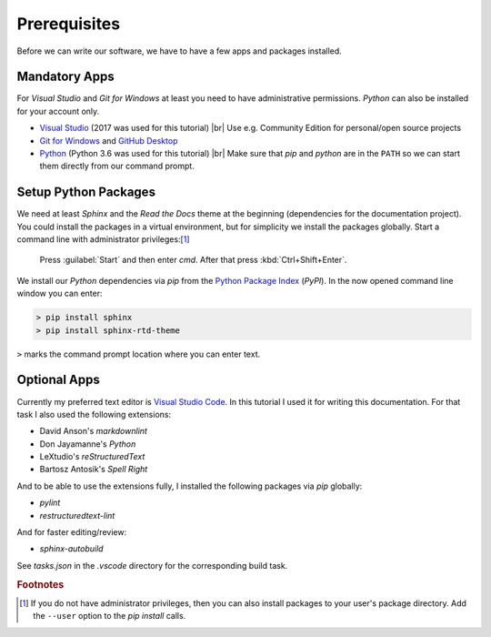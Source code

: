 Prerequisites
*************

Before we can write our software, we have to have a few apps and packages installed.

Mandatory Apps
==============

For *Visual Studio* and *Git for Windows* at least you need to have administrative permissions. *Python* can also be installed for your account only.

- `Visual Studio <https://www.visualstudio.com>`_ (2017 was used for this tutorial) |br|
  Use e.g. Community Edition for personal/open source projects
- `Git for Windows <https://git-scm.com/download/win>`_ and `GitHub Desktop <https://desktop.github.com/>`_
- `Python <https://python.org>`_ (Python 3.6 was used for this tutorial) |br|
  Make sure that *pip* and *python* are in the ``PATH`` so we can start them directly from our command prompt.

Setup Python Packages
=====================

We need at least *Sphinx* and the *Read the Docs* theme at the beginning (dependencies for the documentation project). You could install the packages in a virtual environment, but for simplicity we install the packages globally. Start a command line with administrator privileges:\ [#PipUser]_

   Press :guilabel:`Start` and then enter *cmd*. After that press :kbd:`Ctrl+Shift+Enter`.

We install our *Python* dependencies via *pip* from the `Python Package Index <https://pypi.python.org>`_ (*PyPI*). In the now opened command line window you can enter:

.. code-block:: doscon

   > pip install sphinx
   > pip install sphinx-rtd-theme

``>`` marks the command prompt location where you can enter text.

Optional Apps
=============

Currently my preferred text editor is `Visual Studio Code <https://code.visualstudio.com/>`_. In this tutorial I used it for writing this documentation. For that task I also used the following extensions:

- David Anson's *markdownlint*
- Don Jayamanne's *Python*
- LeXtudio's *reStructuredText*
- Bartosz Antosik's *Spell Right*

And to be able to use the extensions fully, I installed the following packages via *pip* globally:

- *pylint*
- *restructuredtext-lint*

And for faster editing/review:

- *sphinx-autobuild*

See *tasks.json* in the *.vscode* directory for the corresponding build task.

.. rubric:: Footnotes

.. [#PipUser] If you do not have administrator privileges, then you can also install packages to your user's package directory. Add the ``--user`` option to the *pip install* calls.

.. |br| raw:: html

   <br />

